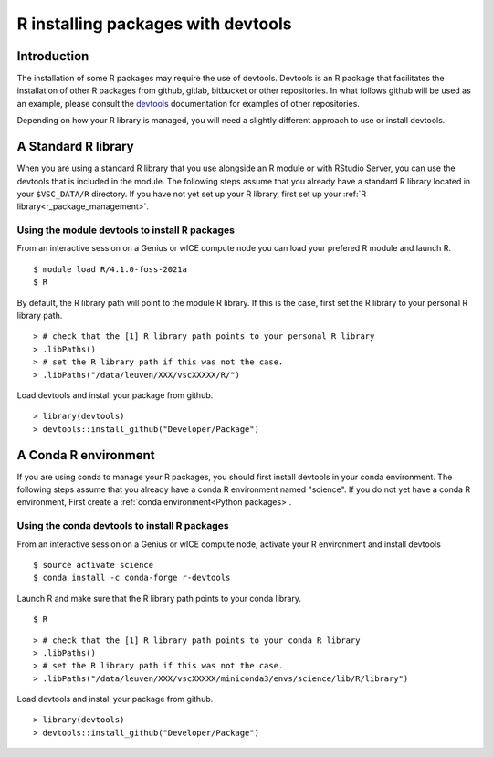 .. _r_devtools:

R installing packages with devtools
===================================

Introduction
~~~~~~~~~~~~

The installation of some R packages may require the use of devtools.
Devtools is an R package that facilitates the installation of other
R packages from github, gitlab, bitbucket or other repositories.
In what follows github will be used as an example, please consult the
devtools_ documentation for examples of other repositories.

Depending on how your R library is managed, you will need a slightly different
approach to use or install devtools.

A Standard R library
~~~~~~~~~~~~~~~~~~~~

When you are using a standard R library that you use alongside an 
R module or with RStudio Server, you can use the devtools that is
included in the module. The following steps assume that you already
have a standard R library located in your ``$VSC_DATA/R`` directory. 
If you have not yet set up your R library, first set up your :ref:`R library<r_package_management>`.

Using the module devtools to install R packages
-----------------------------------------------

From an interactive session on a Genius or wICE compute node you can load
your prefered R module and launch R.



::

   $ module load R/4.1.0-foss-2021a
   $ R

By default, the R library path will point to the module R library.
If this is the case, first set the R library to your personal R library path.



::

   > # check that the [1] R library path points to your personal R library
   > .libPaths()
   > # set the R library path if this was not the case.
   > .libPaths("/data/leuven/XXX/vscXXXXX/R/")

Load devtools and install your package from github.



::

   > library(devtools)
   > devtools::install_github("Developer/Package")

A Conda R environment 
~~~~~~~~~~~~~~~~~~~~~

If you are using conda to manage your R packages, you should first install
devtools in your conda environment. The following steps assume that you 
already have a conda R environment named "science". If you do not yet have
a conda R environment, First create a :ref:`conda environment<Python packages>`.

Using the conda devtools to install R packages
----------------------------------------------

From an interactive session on a Genius or wICE compute node, activate your 
R environment and install devtools



::

   $ source activate science
   $ conda install -c conda-forge r-devtools

Launch R and make sure that the R library 
path points to your conda library.



::

   $ R



::

   > # check that the [1] R library path points to your conda R library
   > .libPaths()
   > # set the R library path if this was not the case.
   > .libPaths("/data/leuven/XXX/vscXXXXX/miniconda3/envs/science/lib/R/library")

Load devtools and install your package from github.



::

   > library(devtools)
   > devtools::install_github("Developer/Package")

.. _devtools: https://www.rdocumentation.org/packages/devtools/versions/2.4.5
